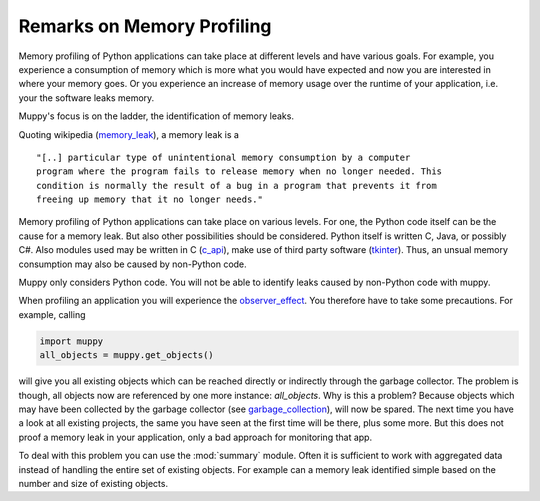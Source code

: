 ===========================
Remarks on Memory Profiling
===========================

Memory profiling of Python applications can take place at different levels and
have various goals. For example, you experience a consumption of memory which is
more what you would have expected and now you are interested in where your memory
goes. Or you experience an increase of memory usage over the runtime of your
application, i.e. your the software leaks memory.

Muppy's focus is on the ladder, the identification of memory leaks.

Quoting wikipedia (memory_leak_), a memory leak is a ::

  "[..] particular type of unintentional memory consumption by a computer
  program where the program fails to release memory when no longer needed. This
  condition is normally the result of a bug in a program that prevents it from
  freeing up memory that it no longer needs."

Memory profiling of Python applications can take place on various levels.
For one, the Python code itself can be the cause for a memory leak. But also
other possibilities should be considered. Python itself is written C, Java, or
possibly C#. Also modules used may be written in C (c_api_), make use of third
party software (tkinter_). Thus, an unsual memory consumption may also be caused
by non-Python code.

Muppy only considers Python code. You will not be able to identify leaks caused
by non-Python code with muppy. 

When profiling an application you will experience the observer_effect_. You
therefore have to take some precautions. For example, calling

.. code-block:: python

   import muppy
   all_objects = muppy.get_objects()

will give you all existing objects which can be reached directly or indirectly
through the garbage collector. The problem is though, all objects now are
referenced by one more instance: *all_objects*. Why is this a problem? Because
objects which may have been collected by the garbage collector (see
garbage_collection_), will now be spared. The next time you have a look at all
existing projects, the same you have seen at the first time will be there, plus
some more. But this does not proof a memory leak in your application, only a bad
approach for monitoring that app.

To deal with this problem you can use the :mod:`summary` module. Often it is
sufficient to work with aggregated data instead of handling the entire set of
existing objects. For example can a memory leak identified simple based on the
number and size of existing objects.



.. _c_api: http://docs.python.org/api/api.html
.. _garbage_collection: http://diveintopython.org/object_oriented_framework/instantiating_classes.html#d0e12165  
.. _observer_effect: http://en.wikipedia.org/wiki/Observer_effect
.. _memory_leak: http://en.wikipedia.org/w/index.php?title=Memory_leak&oldid=227879672
.. _tkinter: http://docs.python.org/lib/module-Tkinter.html

